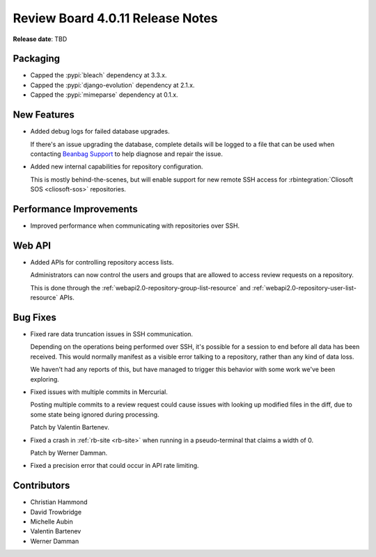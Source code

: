 .. default-intersphinx:: djblets2.x rb4.0


=================================
Review Board 4.0.11 Release Notes
=================================

**Release date**: TBD


Packaging
=========

* Capped the :pypi:`bleach` dependency at 3.3.x.

* Capped the :pypi:`django-evolution` dependency at 2.1.x.

* Capped the :pypi:`mimeparse` dependency at 0.1.x.


New Features
============

* Added debug logs for failed database upgrades.

  If there's an issue upgrading the database, complete details will be
  logged to a file that can be used when contacting `Beanbag Support`_ to
  help diagnose and repair the issue.

* Added new internal capabilities for repository configuration.

  This is mostly behind-the-scenes, but will enable support for new
  remote SSH access for :rbintegration:`Cliosoft SOS <cliosoft-sos>`
  repositories.


.. _Beanbag Support: https://www.reviewboard.org/support/


Performance Improvements
========================

* Improved performance when communicating with repositories over SSH.


Web API
=======

* Added APIs for controlling repository access lists.

  Administrators can now control the users and groups that are allowed to
  access review requests on a repository.

  This is done through the :ref:`webapi2.0-repository-group-list-resource`
  and :ref:`webapi2.0-repository-user-list-resource` APIs.


Bug Fixes
=========

* Fixed rare data truncation issues in SSH communication.

  Depending on the operations being performed over SSH, it's possible for
  a session to end before all data has been received. This would normally
  manifest as a visible error talking to a repository, rather than any kind
  of data loss.

  We haven't had any reports of this, but have managed to trigger this
  behavior with some work we've been exploring.

* Fixed issues with multiple commits in Mercurial.

  Posting multiple commits to a review request could cause issues with looking
  up modified files in the diff, due to some state being ignored during
  processing.

  Patch by Valentin Bartenev.

* Fixed a crash in :ref:`rb-site <rb-site>` when running in a pseudo-terminal
  that claims a width of 0.

  Patch by Werner Damman.

* Fixed a precision error that could occur in API rate limiting.


Contributors
============

* Christian Hammond
* David Trowbridge
* Michelle Aubin
* Valentin Bartenev
* Werner Damman
